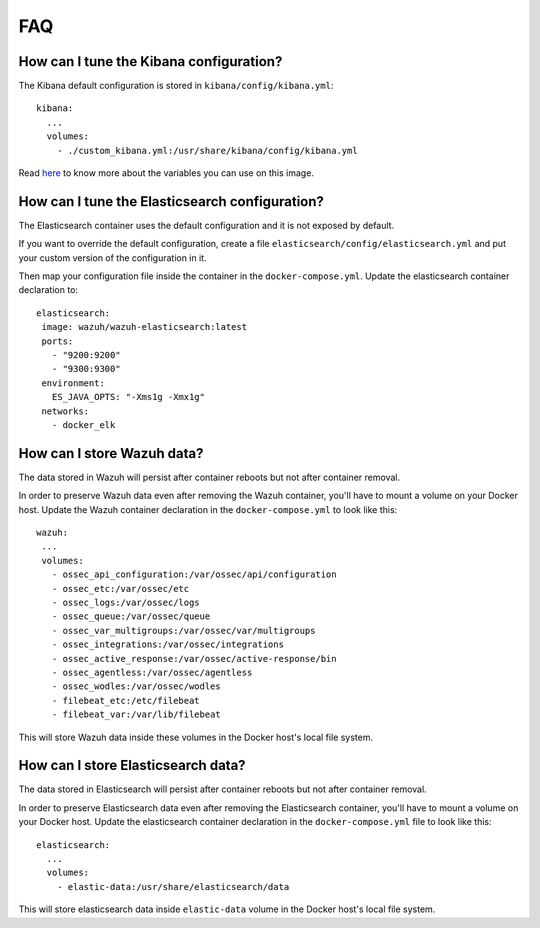 .. Copyright (C) 2020 Wazuh, Inc.

.. _wazuh-container_faq:

FAQ
===

How can I tune the Kibana configuration?
----------------------------------------

The Kibana default configuration is stored in ``kibana/config/kibana.yml``::

  kibana:
    ...
    volumes:
      - ./custom_kibana.yml:/usr/share/kibana/config/kibana.yml

Read `here <https://www.elastic.co/guide/en/kibana/current/docker.html>`_ to know more about the variables you can use on this image.


How can I tune the Elasticsearch configuration?
-----------------------------------------------

The Elasticsearch container uses the default configuration and it is not exposed by default.

If you want to override the default configuration, create a file ``elasticsearch/config/elasticsearch.yml`` and put your custom version of the configuration in it.

Then map your configuration file inside the container in the ``docker-compose.yml``. Update the elasticsearch container declaration to::

  elasticsearch:
   image: wazuh/wazuh-elasticsearch:latest
   ports:
     - "9200:9200"
     - "9300:9300"
   environment:
     ES_JAVA_OPTS: "-Xms1g -Xmx1g"
   networks:
     - docker_elk

How can I store Wazuh data?
---------------------------

The data stored in Wazuh will persist after container reboots but not after container removal.

In order to preserve Wazuh data even after removing the Wazuh container, you'll have to mount a volume on your Docker host. Update the Wazuh container declaration in the ``docker-compose.yml`` to look like this::

   wazuh:
    ...
    volumes:
      - ossec_api_configuration:/var/ossec/api/configuration
      - ossec_etc:/var/ossec/etc
      - ossec_logs:/var/ossec/logs
      - ossec_queue:/var/ossec/queue
      - ossec_var_multigroups:/var/ossec/var/multigroups
      - ossec_integrations:/var/ossec/integrations
      - ossec_active_response:/var/ossec/active-response/bin
      - ossec_agentless:/var/ossec/agentless
      - ossec_wodles:/var/ossec/wodles
      - filebeat_etc:/etc/filebeat
      - filebeat_var:/var/lib/filebeat


This will store Wazuh data inside these volumes in the Docker host's local file system.

How can I store Elasticsearch data?
-----------------------------------

The data stored in Elasticsearch will persist after container reboots but not after container removal.

In order to preserve Elasticsearch data even after removing the Elasticsearch container, you'll have to mount a volume on your Docker host. Update the elasticsearch container declaration in the ``docker-compose.yml`` file to look like this::

  elasticsearch:
    ...
    volumes:
      - elastic-data:/usr/share/elasticsearch/data

This will store elasticsearch data inside ``elastic-data`` volume in the Docker host's local file system.
